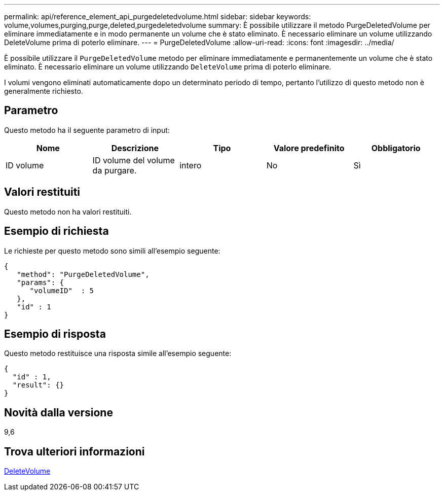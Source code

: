 ---
permalink: api/reference_element_api_purgedeletedvolume.html 
sidebar: sidebar 
keywords: volume,volumes,purging,purge,deleted,purgedeletedvolume 
summary: È possibile utilizzare il metodo PurgeDeletedVolume per eliminare immediatamente e in modo permanente un volume che è stato eliminato. È necessario eliminare un volume utilizzando DeleteVolume prima di poterlo eliminare. 
---
= PurgeDeletedVolume
:allow-uri-read: 
:icons: font
:imagesdir: ../media/


[role="lead"]
È possibile utilizzare il `PurgeDeletedVolume` metodo per eliminare immediatamente e permanentemente un volume che è stato eliminato. È necessario eliminare un volume utilizzando `DeleteVolume` prima di poterlo eliminare.

I volumi vengono eliminati automaticamente dopo un determinato periodo di tempo, pertanto l'utilizzo di questo metodo non è generalmente richiesto.



== Parametro

Questo metodo ha il seguente parametro di input:

|===
| Nome | Descrizione | Tipo | Valore predefinito | Obbligatorio 


| ID volume | ID volume del volume da purgare. | intero | No | Sì 
|===


== Valori restituiti

Questo metodo non ha valori restituiti.



== Esempio di richiesta

Le richieste per questo metodo sono simili all'esempio seguente:

[listing]
----
{
   "method": "PurgeDeletedVolume",
   "params": {
      "volumeID"  : 5
   },
   "id" : 1
}
----


== Esempio di risposta

Questo metodo restituisce una risposta simile all'esempio seguente:

[listing]
----
{
  "id" : 1,
  "result": {}
}
----


== Novità dalla versione

9,6



== Trova ulteriori informazioni

xref:reference_element_api_deletevolume.adoc[DeleteVolume]
